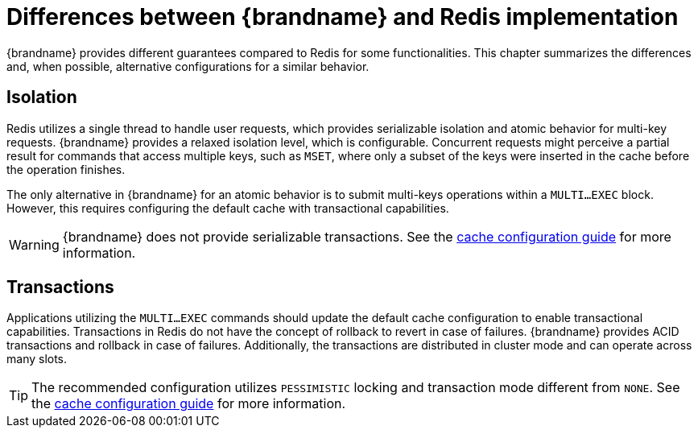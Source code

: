 [id='resp-differences_{context}']
= Differences between {brandname} and Redis implementation

{brandname} provides different guarantees compared to Redis for some functionalities.
This chapter summarizes the differences and, when possible, alternative configurations for a similar behavior.

== Isolation

Redis utilizes a single thread to handle user requests, which provides serializable isolation and atomic behavior for multi-key requests.
{brandname} provides a relaxed isolation level, which is configurable.
Concurrent requests might perceive a partial result for commands that access multiple keys, such as `MSET`, where only a subset of the keys were inserted in the cache before the operation finishes.

The only alternative in {brandname} for an atomic behavior is to submit multi-keys operations within a `MULTI…EXEC` block.
However, this requires configuring the default cache with transactional capabilities.

[WARNING]
====
{brandname} does not provide serializable transactions.
See the link:{config_docs}#transaction_manager[cache configuration guide] for more information.
====

== Transactions

Applications utilizing the `MULTI…EXEC` commands should update the default cache configuration to enable transactional capabilities.
Transactions in Redis do not have the concept of rollback to revert in case of failures.
{brandname} provides ACID transactions and rollback in case of failures.
Additionally, the transactions are distributed in cluster mode and can operate across many slots.

[TIP]
====
The recommended configuration utilizes `PESSIMISTIC` locking and transaction mode different from `NONE`.
See the link:{config_docs}#transaction_manager[cache configuration guide] for more information.
====
